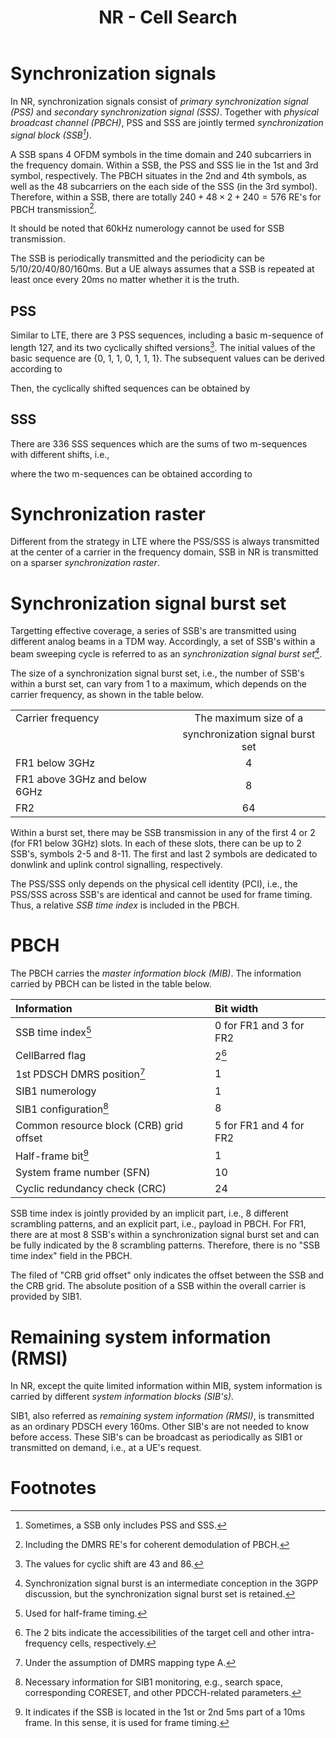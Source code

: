#+TITLE: NR - Cell Search
#+OPTIONS: \usepackage{amsmath, amssymb, amsfonts}

* Synchronization signals
In NR, synchronization signals consist of /primary synchronization signal (PSS)/ and /secondary synchronization signal (SSS)/. Together with /physical broadcast channel (PBCH)/, PSS and SSS are jointly termed /synchronization signal block (SSB[fn:1])/.

A SSB spans 4 OFDM symbols in the time domain and 240 subcarriers in the frequency domain. Within a SSB, the PSS and SSS lie in the 1st and 3rd symbol, respectively. The PBCH situates in the 2nd and 4th symbols, as well as the 48 subcarriers on the each side of the SSS (in the 3rd symbol). Therefore, within a SSB, there are totally $240 + 48 \times 2 + 240 = 576$ RE's for PBCH transmission[fn:2].

It should be noted that 60kHz numerology cannot be used for SSB transmission.

The SSB is periodically transmitted and the periodicity can be 5/10/20/40/80/160ms. But a UE always assumes that a SSB is repeated at least once every 20ms no matter whether it is the truth.
** PSS
Similar to LTE, there are 3 PSS sequences, including a basic m-sequence of length 127, and its two cyclically shifted versions[fn:4]. The initial values of the basic sequence are {0, 1, 1, 0, 1, 1, 1}. The subsequent values can be derived according to
\begin{align*}
x_0(n) = x_0(n - 7) \oplus x_0(n - 3).
\end{align*}
Then, the cyclically shifted sequences can be obtained by
\begin{align*}
  x_1(n) = x_0(n + 43 \mod 127), \\
  x_2(n) = x_0(n + 86 \mod 127).
\end{align*}
** SSS
There are 336 SSS sequences which are the sums of two m-sequences with different shifts, i.e.,
\begin{align*}
x_{m_1, m_2}(n) = x(n + m_1) + y(n + m_2),
\end{align*}
where the two m-sequences can be obtained according to
\begin{align*}
  x(n) = x(n - 7) \oplus x(n - 3), \\
  y(n) = y(n - 7) \oplus y(n - 6).
\end{align*}
* Synchronization raster
Different from the strategy in LTE where the PSS/SSS is always transmitted at the center of a carrier in the frequency domain, SSB in NR is transmitted on a sparser /synchronization raster/.
* Synchronization signal burst set
Targetting effective coverage, a series of SSB's are transmitted using different analog beams in a TDM way. Accordingly, a set of SSB's within a beam sweeping cycle is referred to as an /synchronization signal burst set[fn:3]/.

The size of a synchronization signal burst set, i.e., the number of SSB's within a burst set, can vary from 1 to a maximum, which depends on the carrier frequency, as shown in the table below.
| <l>                           |               <c>                |
| Carrier frequency             |      The maximum size of a       |
|                               | synchronization signal burst set |
|-------------------------------+----------------------------------|
| FR1 below 3GHz                |                4                 |
| FR1 above 3GHz and below 6GHz |                8                 |
| FR2                           |                64                |

Within a burst set, there may be SSB transmission in any of the first 4 or 2 (for FR1 below 3GHz) slots. In each of these slots, there can be up to 2 SSB's, symbols 2-5 and 8-11. The first and last 2 symbols are dedicated to donwlink and uplink control signalling, respectively.

The PSS/SSS only depends on the physical cell identity (PCI), i.e., the PSS/SSS across SSB's are identical and cannot be used for frame timing. Thus, a relative /SSB time index/ is included in the PBCH.
* PBCH
The PBCH carries the /master information block (MIB)/. The information carried by PBCH can be listed in the table below.
| <l>                                     | <l>                     |
| Information                             | Bit width               |
|-----------------------------------------+-------------------------|
| SSB time index[fn:5]                    | 0 for FR1 and 3 for FR2 |
| CellBarred flag                         | 2[fn:6]                 |
| 1st PDSCH DMRS position[fn:7]           | 1                       |
| SIB1 numerology                         | 1                       |
| SIB1 configuration[fn:9]                      | 8                       |
| Common resource block (CRB) grid offset | 5 for FR1 and 4 for FR2 |
| Half-frame bit[fn:8]                    | 1                       |
| System frame number (SFN)               | 10                      |
| Cyclic redundancy check (CRC)           | 24                      |
SSB time index is jointly provided by an implicit part, i.e., 8 different scrambling patterns, and an explicit part, i.e., payload in PBCH. For FR1, there are at most 8 SSB's within a synchronization signal burst set and can be fully indicated by the 8 scrambling patterns. Therefore, there is no "SSB time index" field in the PBCH.

The filed of "CRB grid offset" only indicates the offset between the SSB and the CRB grid. The absolute position of a SSB within the overall carrier is provided by SIB1.
* Remaining system information (RMSI)
In NR, except the quite limited information within MIB, system information is carried by different /system information blocks (SIB's)/.

SIB1, also referred as /remaining system information (RMSI)/, is transmitted as an ordinary PDSCH every 160ms. Other SIB's are not needed to know before access. These SIB's can be broadcast as periodically as SIB1 or transmitted on demand, i.e., at a UE's request.

* Footnotes

[fn:9]Necessary information for SIB1 monitoring, e.g., search space, corresponding CORESET, and other PDCCH-related parameters. 

[fn:8]It indicates if the SSB is located in the 1st or 2nd 5ms part of a 10ms frame. In this sense, it is used for frame timing.

[fn:7]Under the assumption of DMRS mapping type A. 

[fn:6]The 2 bits indicate the accessibilities of the target cell and other intra-frequency cells, respectively.

[fn:5]Used for half-frame timing. 

[fn:4]The values for cyclic shift are 43 and 86.
 
[fn:3]Synchronization signal burst is an intermediate conception in the 3GPP discussion, but the synchronization signal burst set is retained.

[fn:2]Including the DMRS RE's for coherent demodulation of PBCH. 

[fn:1]Sometimes, a SSB only includes PSS and SSS.
